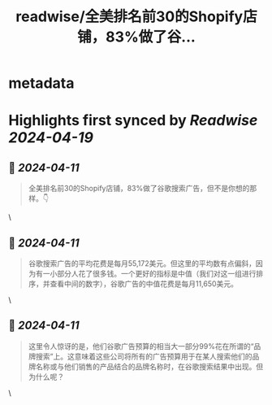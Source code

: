 :PROPERTIES:
:title: readwise/全美排名前30的Shopify店铺，83%做了谷...
:END:


* metadata
:PROPERTIES:
:author: [[alberttangj on Twitter]]
:full-title: "全美排名前30的Shopify店铺，83%做了谷..."
:category: [[tweets]]
:url: https://twitter.com/alberttangj/status/1777572585536151725
:image-url: https://pbs.twimg.com/profile_images/1702977635675156480/AhGk8AjC.jpg
:END:

* Highlights first synced by [[Readwise]] [[2024-04-19]]
** 📌 [[2024-04-11]]
#+BEGIN_QUOTE
全美排名前30的Shopify店铺，83%做了谷歌搜索广告，但不是你想的那样。👇 
#+END_QUOTE\
** 📌 [[2024-04-11]]
#+BEGIN_QUOTE
谷歌搜索广告的平均花费是每月55,172美元。但这里的平均数有点偏斜，因为有一小部分人花了很多钱。一个更好的指标是中值（我们对这一组进行排序，并查看中间的数字），谷歌广告的中值花费是每月11,650美元。 
#+END_QUOTE\
** 📌 [[2024-04-11]]
#+BEGIN_QUOTE
这里令人惊讶的是，他们谷歌广告预算的相当大一部分99%花在所谓的“品牌搜索”上。这意味着这些公司将所有的广告预算用于在某人搜索他们的品牌名称或与他们销售的产品结合的品牌名称时，在谷歌搜索结果中出现。但为什么呢？ 
#+END_QUOTE\